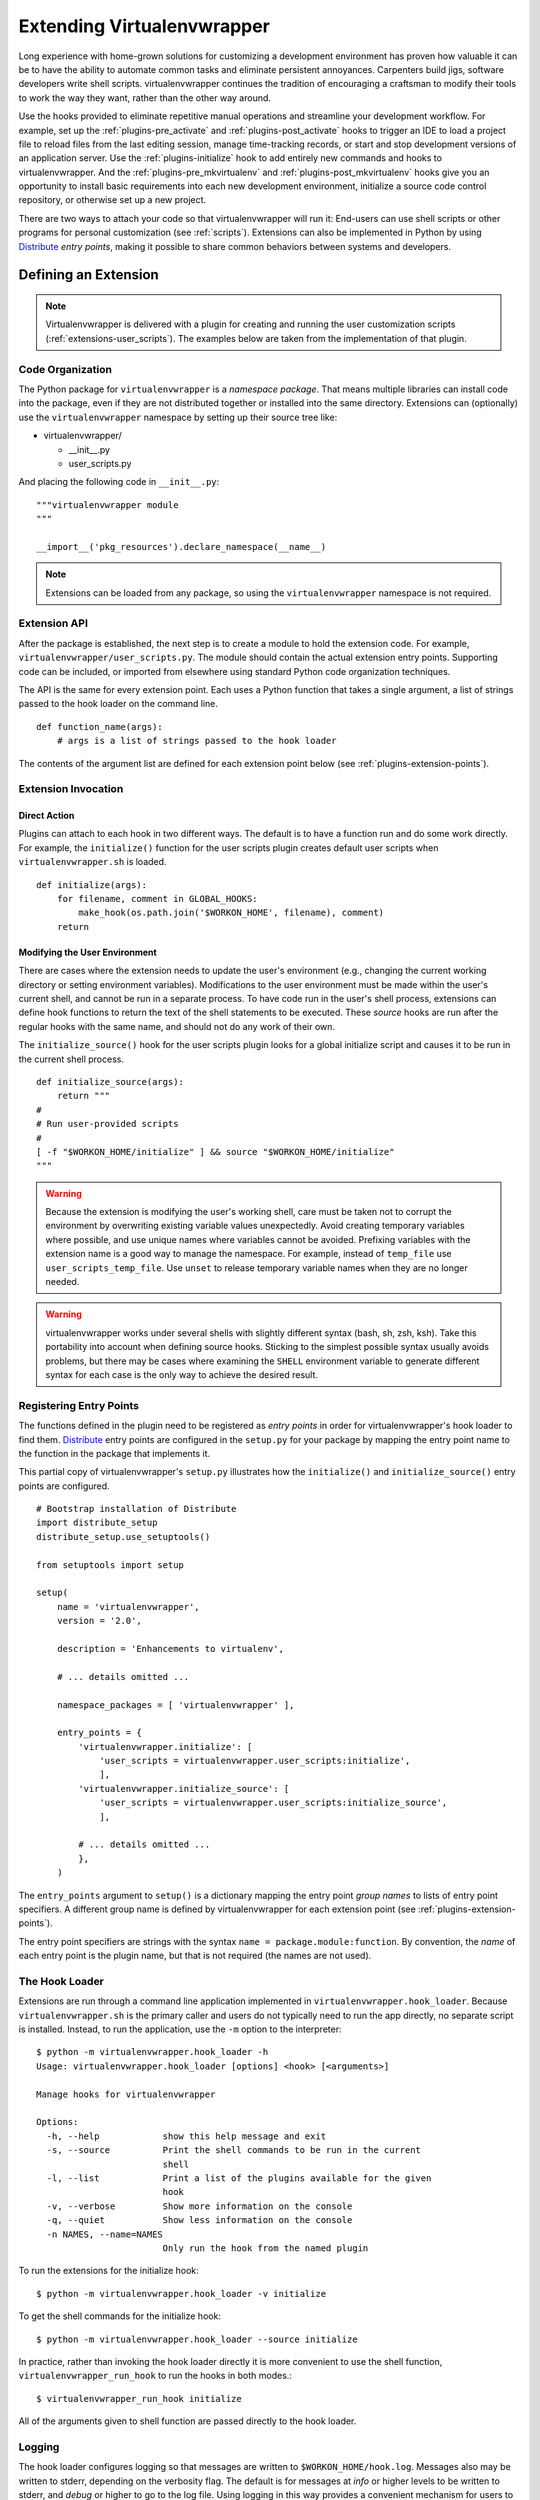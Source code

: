 .. _plugins:

===========================
Extending Virtualenvwrapper
===========================

Long experience with home-grown solutions for customizing a
development environment has proven how valuable it can be to have the
ability to automate common tasks and eliminate persistent annoyances.
Carpenters build jigs, software developers write shell scripts.
virtualenvwrapper continues the tradition of encouraging a craftsman
to modify their tools to work the way they want, rather than the other
way around.

Use the hooks provided to eliminate repetitive manual operations and
streamline your development workflow.  For example, set up the
:ref:`plugins-pre_activate` and :ref:`plugins-post_activate` hooks to
trigger an IDE to load a project file to reload files from the last
editing session, manage time-tracking records, or start and stop
development versions of an application server.  Use the
:ref:`plugins-initialize` hook to add entirely new commands and hooks
to virtualenvwrapper.  And the :ref:`plugins-pre_mkvirtualenv` and
:ref:`plugins-post_mkvirtualenv` hooks give you an opportunity to
install basic requirements into each new development environment,
initialize a source code control repository, or otherwise set up a new
project.

There are two ways to attach your code so that virtualenvwrapper will
run it: End-users can use shell scripts or other programs for personal
customization (see :ref:`scripts`).  Extensions can also be
implemented in Python by using Distribute_ *entry points*, making it
possible to share common behaviors between systems and developers.

Defining an Extension
=====================

.. note::

  Virtualenvwrapper is delivered with a plugin for creating and
  running the user customization scripts
  (:ref:`extensions-user_scripts`).  The examples below are taken from
  the implementation of that plugin.

Code Organization
-----------------

The Python package for ``virtualenvwrapper`` is a *namespace package*.
That means multiple libraries can install code into the package, even
if they are not distributed together or installed into the same
directory.  Extensions can (optionally) use the ``virtualenvwrapper``
namespace by setting up their source tree like:

* virtualenvwrapper/

  * __init__.py
  * user_scripts.py

And placing the following code in ``__init__.py``::

    """virtualenvwrapper module
    """

    __import__('pkg_resources').declare_namespace(__name__)

.. note::

    Extensions can be loaded from any package, so using the
    ``virtualenvwrapper`` namespace is not required.

Extension API
-------------

After the package is established, the next step is to create a module
to hold the extension code.  For example,
``virtualenvwrapper/user_scripts.py``.  The module should contain the
actual extension entry points.  Supporting code can be included, or
imported from elsewhere using standard Python code organization
techniques.

The API is the same for every extension point.  Each uses a Python
function that takes a single argument, a list of strings passed to the
hook loader on the command line.  

::

    def function_name(args):
        # args is a list of strings passed to the hook loader

The contents of the argument list are defined for each extension point
below (see :ref:`plugins-extension-points`).

Extension Invocation
--------------------

Direct Action
~~~~~~~~~~~~~

Plugins can attach to each hook in two different ways.  The default is
to have a function run and do some work directly.  For example, the
``initialize()`` function for the user scripts plugin creates default
user scripts when ``virtualenvwrapper.sh`` is loaded.

::

    def initialize(args):
        for filename, comment in GLOBAL_HOOKS:
            make_hook(os.path.join('$WORKON_HOME', filename), comment)
        return 

.. _plugins-user-env:

Modifying the User Environment
~~~~~~~~~~~~~~~~~~~~~~~~~~~~~~

There are cases where the extension needs to update the user's
environment (e.g., changing the current working directory or setting
environment variables).  Modifications to the user environment must be
made within the user's current shell, and cannot be run in a separate
process.  To have code run in the user's shell process, extensions can
define hook functions to return the text of the shell statements to be
executed.  These *source* hooks are run after the regular hooks with
the same name, and should not do any work of their own.

The ``initialize_source()`` hook for the user scripts plugin looks for
a global initialize script and causes it to be run in the current
shell process.

::

    def initialize_source(args):
        return """
    #
    # Run user-provided scripts
    #
    [ -f "$WORKON_HOME/initialize" ] && source "$WORKON_HOME/initialize"
    """

.. warning::

    Because the extension is modifying the user's working shell, care
    must be taken not to corrupt the environment by overwriting
    existing variable values unexpectedly.  Avoid creating temporary
    variables where possible, and use unique names where variables
    cannot be avoided.  Prefixing variables with the extension name is
    a good way to manage the namespace.  For example, instead of
    ``temp_file`` use ``user_scripts_temp_file``.  Use ``unset`` to
    release temporary variable names when they are no longer needed.

.. warning::

    virtualenvwrapper works under several shells with slightly
    different syntax (bash, sh, zsh, ksh).  Take this portability into
    account when defining source hooks.  Sticking to the simplest
    possible syntax usually avoids problems, but there may be cases
    where examining the ``SHELL`` environment variable to generate
    different syntax for each case is the only way to achieve the
    desired result.
    
Registering Entry Points
------------------------

The functions defined in the plugin need to be registered as *entry
points* in order for virtualenvwrapper's hook loader to find them.
Distribute_ entry points are configured in the ``setup.py`` for your
package by mapping the entry point name to the function in the package
that implements it.

This partial copy of virtualenvwrapper's ``setup.py`` illustrates how
the ``initialize()`` and ``initialize_source()`` entry points are
configured.

::
    
    # Bootstrap installation of Distribute
    import distribute_setup
    distribute_setup.use_setuptools()
    
    from setuptools import setup
    
    setup(
        name = 'virtualenvwrapper',
        version = '2.0',
        
        description = 'Enhancements to virtualenv',
    
        # ... details omitted ...

        namespace_packages = [ 'virtualenvwrapper' ],
    
        entry_points = {
            'virtualenvwrapper.initialize': [
                'user_scripts = virtualenvwrapper.user_scripts:initialize',
                ],
            'virtualenvwrapper.initialize_source': [
                'user_scripts = virtualenvwrapper.user_scripts:initialize_source',
                ],
    
            # ... details omitted ...
            },
        )

The ``entry_points`` argument to ``setup()`` is a dictionary mapping
the entry point *group names* to lists of entry point specifiers.  A
different group name is defined by virtualenvwrapper for each
extension point (see :ref:`plugins-extension-points`).

The entry point specifiers are strings with the syntax ``name =
package.module:function``.  By convention, the *name* of each entry
point is the plugin name, but that is not required (the names are not
used).

.. seealso::

  * `namespace packages <http://packages.python.org/distribute/setuptools.html#namespace-packages>`__
  * `Extensible Applications and Frameworks <http://packages.python.org/distribute/setuptools.html#extensible-applications-and-frameworks>`__

The Hook Loader
---------------

Extensions are run through a command line application implemented in
``virtualenvwrapper.hook_loader``.  Because ``virtualenvwrapper.sh``
is the primary caller and users do not typically need to run the app
directly, no separate script is installed.  Instead, to run the
application, use the ``-m`` option to the interpreter::

  $ python -m virtualenvwrapper.hook_loader -h
  Usage: virtualenvwrapper.hook_loader [options] <hook> [<arguments>]
  
  Manage hooks for virtualenvwrapper
  
  Options:
    -h, --help            show this help message and exit
    -s, --source          Print the shell commands to be run in the current
                          shell
    -l, --list            Print a list of the plugins available for the given
                          hook
    -v, --verbose         Show more information on the console
    -q, --quiet           Show less information on the console
    -n NAMES, --name=NAMES
                          Only run the hook from the named plugin
  
To run the extensions for the initialize hook::

  $ python -m virtualenvwrapper.hook_loader -v initialize

To get the shell commands for the initialize hook::

  $ python -m virtualenvwrapper.hook_loader --source initialize

In practice, rather than invoking the hook loader directly it is more
convenient to use the shell function, ``virtualenvwrapper_run_hook``
to run the hooks in both modes.::

  $ virtualenvwrapper_run_hook initialize

All of the arguments given to shell function are passed directly to
the hook loader.

Logging
-------

The hook loader configures logging so that messages are written to
``$WORKON_HOME/hook.log``.  Messages also may be written to stderr,
depending on the verbosity flag.  The default is for messages at *info*
or higher levels to be written to stderr, and *debug* or higher to go to
the log file.  Using logging in this way provides a convenient
mechanism for users to control the verbosity of extensions.

To use logging from within your extension, simply instantiate a logger
and call its ``info()``, ``debug()`` and other methods with the
messages.

::

    import logging
    log = logging.getLogger(__name__)

    def pre_mkvirtualenv(args):
        log.debug('pre_mkvirtualenv %s', str(args))
        # ...

.. seealso::

   * `Standard library documentation for logging <http://docs.python.org/library/logging.html>`__
   * `PyMOTW for logging <http://www.doughellmann.com/PyMOTW/logging/>`__

.. _plugins-extension-points:

Extension Points
================

The extension point names for native plugins follow a naming
convention with several parts:
``virtualenvwrapper.(pre|post)_<event>[_source]``.  The *<event>* is
the action taken by the user or virtualenvwrapper that triggers the
extension.  ``(pre|post)`` indicates whether to call the extension
before or after the event.  The suffix ``_source`` is added for
extensions that return shell code instead of taking action directly
(see :ref:`plugins-user-env`).

.. _plugins-get_env_details:

get_env_details
===============

The ``virtualenvwrapper.get_env_details`` hooks are run when
``workon`` is run with no arguments and a list of the virtual
environments is printed.  The hook is run once for each environment,
after the name is printed, and can be used to show additional
information about that environment.

.. _plugins-initialize:

initialize
----------

The ``virtualenvwrapper.initialize`` hooks are run each time
``virtualenvwrapper.sh`` is loaded into the user's environment.  The
initialize hook can be used to install templates for configuration
files or otherwise prepare the system for proper plugin operation.

.. _plugins-pre_mkvirtualenv:

pre_mkvirtualenv
----------------

The ``virtualenvwrapper.pre_mkvirtualenv`` hooks are run after the
virtual environment is created, but before the new environment is
activated.  The current working directory for when the hook is run is
``$WORKON_HOME`` and the name of the new environment is passed as an
argument.

.. _plugins-post_mkvirtualenv:

post_mkvirtualenv
-----------------

The ``virtualenvwrapper.post_mkvirtualenv`` hooks are run after a new
virtual environment is created and activated.  ``$VIRTUAL_ENV`` is set
to point to the new environment.

.. _plugins-pre_activate:

pre_activate
------------

The ``virtualenvwrapper.pre_activate`` hooks are run just before an
environment is enabled.  The environment name is passed as the first
argument.

.. _plugins-post_activate:

post_activate
-------------

The ``virtualenvwrapper.post_activate`` hooks are run just after an
environment is enabled.  ``$VIRTUAL_ENV`` is set to point to the
current environment.

.. _plugins-pre_deactivate:

pre_deactivate
--------------

The ``virtualenvwrapper.pre_deactivate`` hooks are run just before an
environment is disabled.  ``$VIRTUAL_ENV`` is set to point to the
current environment.

.. _plugins-post_deactivate:

post_deactivate
---------------

The ``virtualenvwrapper.post_deactivate`` hooks are run just after an
environment is disabled.  The name of the environment just deactivated
is passed as the first argument.

.. _plugins-pre_rmvirtualenv:

pre_rmvirtualenv
----------------

The ``virtualenvwrapper.pre_rmvirtualenv`` hooks are run just before
an environment is deleted.  The name of the environment being deleted
is passed as the first argument.

.. _plugins-post_rmvirtualenv:

post_rmvirtualenv
-----------------

The ``virtualenvwrapper.post_rmvirtualenv`` hooks are run just after
an environment is deleted.  The name of the environment being deleted
is passed as the first argument.

Adding New Extension Points
===========================

Plugins that define new operations can also define new extension
points.  No setup needs to be done to allow the hook loader to find
the extensions; documenting the names and adding calls to
``virtualenvwrapper_run_hook`` is sufficient to cause them to be
invoked.  

The hook loader assumes all extension point names start with
``virtualenvwrapper.`` and new plugins will want to use their own
namespace qualifier to append to that.  For example, the project_
extension defines new events around creating project directories (pre
and post).  These are called
``virtualenvwrapper.project.pre_mkproject`` and
``virtualenvwrapper.project.post_mkproject``.  These are invoked
with::

  virtualenvwrapper_run_hook project.pre_mkproject $project_name

and::

  virtualenvwrapper_run_hook project.post_mkproject

respectively.

.. _Distribute: http://packages.python.org/distribute/

.. _project: http://www.doughellmann.com/projects/virtualenvwrapper.project/
